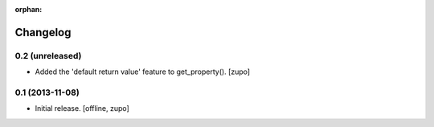 :orphan:

Changelog
=========


0.2 (unreleased)
----------------

- Added the 'default return value' feature to get_property().
  [zupo]


0.1 (2013-11-08)
----------------

- Initial release.
  [offline, zupo]
